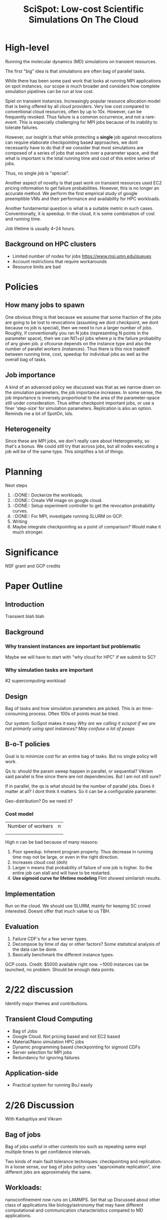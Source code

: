 
#+TITLE: SciSpot: Low-cost Scientific Simulations On The Cloud 

* High-level 

Running the molecular dynamics (MD) simulations on transient resources. 

The first "big" idea is that simulations are often bag of parallel tasks. 

While there has been some past work that looks at running MPI applications on spot instances, our scope is much broader and considers how complete simulation pipelines can be run at low cost. 

Spiel on transient instances. Increasingly popular resource allocation model that is being offered by all cloud providers. 
Very low cost compared to conventional cloud resources, often by up to 10x. 
However, can be frequently revoked. 
Thus failure is a common occurrence, and not a rare-event. 
This is especially challenging for MPI jobs because of its inability to tolerate failures. 

However, our insight is that while protecting a *single* job against revocations can require elaborate checkpointing based approaches, we dont necessarily have to do that if we consider that most simulations are composed of a series of jobs that search over a parameter space, and that what is important is the total running time and cost of this entire series of jobs. 

Thus, no single job is "special". 

Another aspect of novelty is that past work on transient resources used EC2 pricing information to get failure probabilities. However, this is no longer an accurate method. We perform the first empirical study of google preemptible VMs and their performance and availability for HPC workloads. 

Another fundamental question is what is a suitable metric in such cases. Conventionally, it is speedup. In the cloud, it is some combination of cost and running time. 

Job lifetime is usually 4--24 hours. 

** Background on HPC clusters 

- Limited number of nodes for jobs https://www.msi.umn.edu/queues
- Account restrictions that require workarounds 
- Resource limits are bad 

* Policies 

** How many jobs to spawn

One obvious thing is that because we assume that some fraction of the jobs are going to be lost to revocations (assuming we dont checkpoint, we dont because no job is special), then we need to run a larger number of jobs. 
Roughly, if conventionally you ran N jobs (representing N points in the parameter space), then we can N(1+p) jobs where p is the failure probability of any given job. p ofcourse depends on the instance type and also the number of parallel workers (instances). 
Thus there is this nice tradeoff between running time, cost, speedup for individual jobs as well as the overall bag of tasks. 

** Job importance 
A kind of an advanced policy we discussed was that as we narrow down on the simulation parameters, the job importance increases. In some sense, the job importance is inversely proportional to the area of the parameter-space still under consideration. 
Thus either checkpoint important jobs, or use a finer 'step-size' for simulation parameters. Replication is also an option. 
Reminds me a lot of SpotOn, lols. 


** Heterogeneity 
Since these are MPI jobs, we don't really care about Heterogeneity, so that's a bonus. We could still try that across jobs, but all nodes executing a job will be of the same type. This simplifies a lot of things. 



* Planning 

Next steps
1. ::DONE:: Dockerize the workloads. 
2. ::DONE:: Create VM image on google cloud. 
3. ::DONE:: Setup experiment controller to get the revocation probability curves. 
4. ::DONE:: For MPI, investigate running SLURM on GCP. 
5. Writing 
6. Maybe integrate checkpointing as a point of comparison? Would make it much stronger. 


* Significance
NSF grant and GCP credits 


* Paper Outline 

** Introduction 
Transient blah blah

** Background 

*** Why transient instances are important but problematic 
Maybe we will have to start with "why cloud for HPC" if we submit to SC? 

*** Why simulation tasks are important
#2 supercomputing workload 

** Design 

Bag of tasks and how simulation parameters are picked. 
This is an time-consuming process. 
Often 100s of points must be tried. 

Our system: SciSpot makes it easy 
/Why are we calling it scispot if we are not primarily using spot instances? May confuse a lot of peeps/ 

** B-o-T policies 

Goal is to minimize cost for an entire bag of tasks. 
But no single policy will work. 

Qs is: should the param sweep happen in parallel, or sequential? Vikram said parallel is fine since there are not dependencies. But I am not still sure? 

If in parallel, the qs is what should be the number of parallel jobs. Does it matter at all? I dont think it matters. So it can be a configurable parameter. 

Geo-distribution? Do we need it? 

*** Cost model 


|-------------------+---|
| Number of workers | n |
|                   |   |
|                   |   |


High n can be bad because of many reasons:
1. Poor speedup. Inherent program property. Thus decrease in running time may not be large, or even in the right direction. 
2. Increases cloud cost (doh)
3. Larger n means that probability of failure of one job is higher. So the entire job can stall and will have to be restarted. 
4. *Use sigmoid curve for lifetime modeling* Flint showed similarish results. 




** Implementation 

Run on the cloud. 
We should use SLURM, mainly for keeping SC crowd interested. Doesnt offer that much value to us TBH. 

** Evaluation 

1. Failure CDF's for a few server types. 
2. Decompsoe by time of day or other factors? Some statistical analysis of the data can be done. 
3. Basically benchmark the different instance types. 


GCP costs.
Credit: $5000 available right now. 
~1000 instances can be launched, no problem. Should be enough data points. 





* 2/22 discussion 

Identify major themes and contributions. 

** Transient Cloud Computing
- Bag of Jobs 
- Google Cloud. Not pricing based and not EC2 based 
- Material/Nano simulation HPC jobs 
- Dynamic programming based checkpointing for sigmoid CDFs 
- Server selection for MPI jobs 
- Redundancy for ignoring failures 

** Application-side 
- Practical system for running BoJ easily 

* 2/26 Discussion

With Kadupitiya and Vikram

** Bag of jobs 
Bag of jobs useful in other contexts too such as repeating same expt multiple times to get confidence intervals. 

Two kinds of main fault tolerance techniques: checkpointing and replication. 
In a loose sense, our bag of jobs policy uses "approximate replication", sine different jobs are approximately the same. 


** Workloads: 
nanoconfinement now runs on LAMMPS. Set that up 
Discussed about other class of applications like biology/astronomy that may have different computational and communication characteristics compared to MD applications. 

COREL benchmarks, https://asc.llnl.gov/CORAL-benchmarks/#lulesh
Try LULESH 

MORPHEUS

FLASH 

CASSANDRA monte carlo 

GPU based ? Short preemption times 



** Checkpointing
Explained dynamic programming briefly. Off the critical path. Can look at CDF smoothing. 

** Native vs. Cloud 
Need anecdotes and data about waiting times for jobs in supercomputing clusters. 
Its likely that the wait times are public information. 

A discussion of the workarounds that scientists and users have to employ to make effective use of high-contention supercomputing resources should also go in the paper. 


Latin Hypercube sampling from metis 


* Task List 

** TODO Waiting/Queueing time graphs for super computers 

** TODO Write simulator for expected cost and running times 
 - Use expected probabilities initially 
 - Then use actual CDF 


** TODO Principled distribution fitting. How are parameters found? 
 - Needs more details for writing this up? 

** TODO Workload selection 

FLASH From the dubey paper. Astro workloads? Large scale simulation? 
ALEA job scheduling simulator 
LAMMPS, LUA? EP

** DONE Monte Carlo simulation of expectation of the failure distribution \integrate x*sinh(x)

** DONE PMF (Cosh) of the corresponding CDFs 

** DONE Simulation parameter generation script for nanoconfinement and shapes (Integrate as a generator function into current code)

** DONE Fit distribution for a few instance types (highcpu-16, standard-8, ... )
